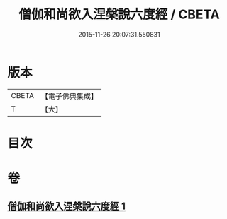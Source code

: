 #+TITLE: 僧伽和尚欲入涅槃說六度經 / CBETA
#+DATE: 2015-11-26 20:07:31.550831
* 版本
 |     CBETA|【電子佛典集成】|
 |         T|【大】     |

* 目次
* 卷
** [[file:KR6u0057_001.txt][僧伽和尚欲入涅槃說六度經 1]]
